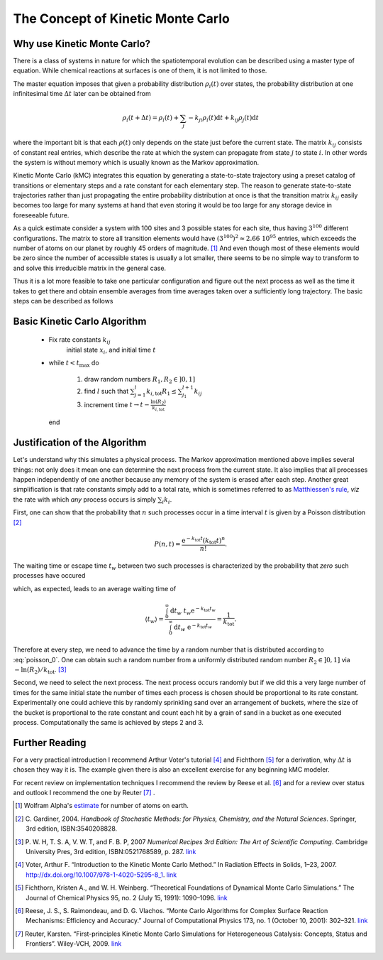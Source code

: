 The Concept of Kinetic Monte Carlo
==================================

Why use Kinetic Monte Carlo?
----------------------------

There is a class of systems in nature for which
the spatiotemporal evolution can be described
using a master type of equation. While chemical
reactions at surfaces is one of them, it is not
limited to those.

The master equation imposes that
given a probability distribution :math:`\rho_{i}(t)`
over states, the probability distribution at one
infinitesimal time :math:`\Delta t` later can be
obtained from

.. math::
  \rho_{i}(t+\Delta t) = \rho_{i}(t) + \sum_{j} -k_{ji}\rho_{i}(t)\mathrm{d}t + k_{ij}\rho_j(t)\mathrm{d}t

where the important bit is that each :math:`\rho(t)`
only depends on the state just before the current state.
The matrix :math:`k_{ij}` consists of constant real entries,
which describe the rate at which the system can propagate
from state :math:`j` to state :math:`i`.
In other words the system is without memory which is
usually known as the Markov approximation.

Kinetic Monte Carlo (kMC) integrates this equation
by generating a state-to-state trajectory using a
preset catalog of transitions or elementary steps
and a rate constant for each elementary step. The reason
to generate state-to-state trajectories rather than just
propagating the entire probability distribution at once
is that the transition matrix :math:`k_{ij}` easily becomes
too large for many systems at hand that even storing it
would be too large for any storage device in foreseeable
future.

As a quick estimate consider a system with 100
sites and 3 possible states for each site, thus having
:math:`3^{100}` different configurations. The matrix
to store all transition elements would have
:math:`(3^{100})^2 \approx 2.66\ 10^{95}` entries, which
exceeds the number of atoms on our planet by roughly 45 orders of
magnitude. [1]_ And even though most of these elements
would be zero since the number of accessible states is
usually a lot smaller, there seems to be no simple
way to transform to and solve this irreducible matrix
in the general case.


Thus it is a lot more feasible to take one particular
configuration and figure out the next process as
well as the time it takes to get there and obtain
ensemble averages from time averages taken over
a sufficiently long trajectory. The basic steps can
be described as follows

Basic Kinetic Carlo Algorithm
-----------------------------

  - Fix rate constants :math:`k_{ij}`
     initial state :math:`x_{i}`, and
     initial time :math:`t`

  - while :math:`t < t_{\mathrm{max}}` do

      #. draw random numbers :math:`R_{1}, R_{2} \in ]0,1]`

      #. find :math:`l` such that
         :math:`\sum_{j=1}^{l}k_{i,\mathrm{tot}}R_{1}\le\sum_{j_1}^{l+1}k_{ij}`

      #. increment time :math:`t\rightarrow t - \frac{\ln(R_{2})}{k_{i, \mathrm{tot}}}`

    end


Justification of the Algorithm
------------------------------

Let's understand why this simulates a physical process.
The Markov approximation mentioned above implies several things:
not only does it mean one can determine the next process from
the current state. It also implies that all processes happen
independently of one another because any memory of the system
is erased after each step. Another great simplification is
that rate constants simply add to a total rate, which is
sometimes referred to as
`Matthiessen's rule
<http://en.wikipedia.org/wiki/Matthiessen%27s_rule#Matthiessen.27s_rule>`_,
*viz* the rate with which *any* process occurs is simply
:math:`\sum_{i}k_{i}`.

First, one can show that the probability that :math:`n` such processes
occur in a time interval :math:`t` is given by a Poisson distribution [2]_

.. math::

  P(n, t) = \frac{\mathrm{e}^{-k_{\mathrm{tot}}t}(k_{\mathrm{tot}} t)^{n}}
                 {n!} .


The waiting time or escape time :math:`t_{w}` between two such processes
is characterized by the probability that *zero* such processes have occured

.. math::
  :label: poisson_0

  P(0, t_{w}) = \mathrm{e}^{-k_{\mathrm{tot}} t_{w}},

which, as expected, leads to an average waiting time of

.. math::

  \langle t_{w} \rangle = \frac{\int_{0}^{\infty}\mathrm{d}t_w\ t_w \mathrm{e}^{-k_{\mathrm{tot}} t_w}}
                               {\int_{0}^{\infty}\mathrm{d}t_w\ \mathrm{e}^{-k_{\mathrm{tot}} t_w}}
                        = \frac{1}{k_{\mathrm{tot}}}.

Therefore at  every step, we need to advance the time by a random number that
is distributed according to :eq:`poisson_0`. One can obtain such a random
number from a uniformly distributed random number :math:`R_2\in ]0,1]`
via :math:`-\ln(R_{2})/k_{\mathrm{tot}}`. [3]_

Second, we need to select the next process. The next process occurs randomly
but if we did this a very large number of times for the same initial state
the number  of times each process is chosen should be proportional to its
rate constant. Experimentally one could achieve this by randomly sprinkling
sand over an arrangement of buckets, where the size of the bucket is
proportional to the rate constant and count each hit by a grain of sand in a
bucket as one executed process. Computationally the same is achieved by
steps 2 and 3.



Further Reading
---------------

For a very practical introduction I recommend Arthur Voter's tutorial [4]_
and Fichthorn [5]_ for a derivation, why :math:`\Delta t` is chosen they
way it is. The example given there is also an excellent exercise for
any beginning kMC modeler.

For recent review on implementation techniques I recommend the review
by Reese et al. [6]_ and for a review over status and outlook I recommend
the one by Reuter [7]_ .


.. [1] Wolfram Alpha's
       `estimate <http://www.wolframalpha.com/input/?i=estimated+number+of+atoms+in+the+Earth>`_ for number of atoms on earth.

.. [2] C. Gardiner, 2004.
       *Handbook of Stochastic Methods: for Physics, Chemistry,
       and the Natural Sciences*. Springer, 3rd edition, ISBN:3540208828.

.. [3] P. W. H, T. S. A, V. W. T, and F. B. P, 2007
       *Numerical Recipes 3rd Edition: The Art of Scientific Computing*.
       Cambridge University Pres, 3rd edition, ISBN:0521768589, p. 287.
       `link <http://apps.nrbook.com/c/index.html>`_

.. [4] Voter, Arthur F. “Introduction to the Kinetic Monte Carlo Method.” In Radiation Effects in Solids, 1–23, 2007. http://dx.doi.org/10.1007/978-1-4020-5295-8_1.
       `link <http://www.ipam.ucla.edu/publications/matut/matut_5898_preprint.pdf>`_

.. [5] Fichthorn, Kristen A., and W. H. Weinberg. “Theoretical Foundations of Dynamical Monte Carlo Simulations.” The Journal of Chemical Physics 95, no. 2 (July 15, 1991): 1090–1096.
       `link <http://jcp.aip.org/resource/1/jcpsa6/v95/i2/p1090_s1>`_

.. [6] Reese, J. S., S. Raimondeau, and D. G. Vlachos. “Monte Carlo Algorithms for Complex Surface Reaction Mechanisms: Efficiency and Accuracy.” Journal of Computational Physics 173, no. 1 (October 10, 2001): 302–321.
       `link <http://dx.doi.org/10.1006/jcph.2001.6877>`_

.. [7] Reuter, Karsten. “First-principles Kinetic Monte Carlo Simulations for Heterogeneous Catalysis: Concepts, Status and Frontiers”. Wiley-VCH, 2009.
       `link <http://www.fhi-berlin.mpg.de/th/publications/wiley_reuter.pdf>`_
